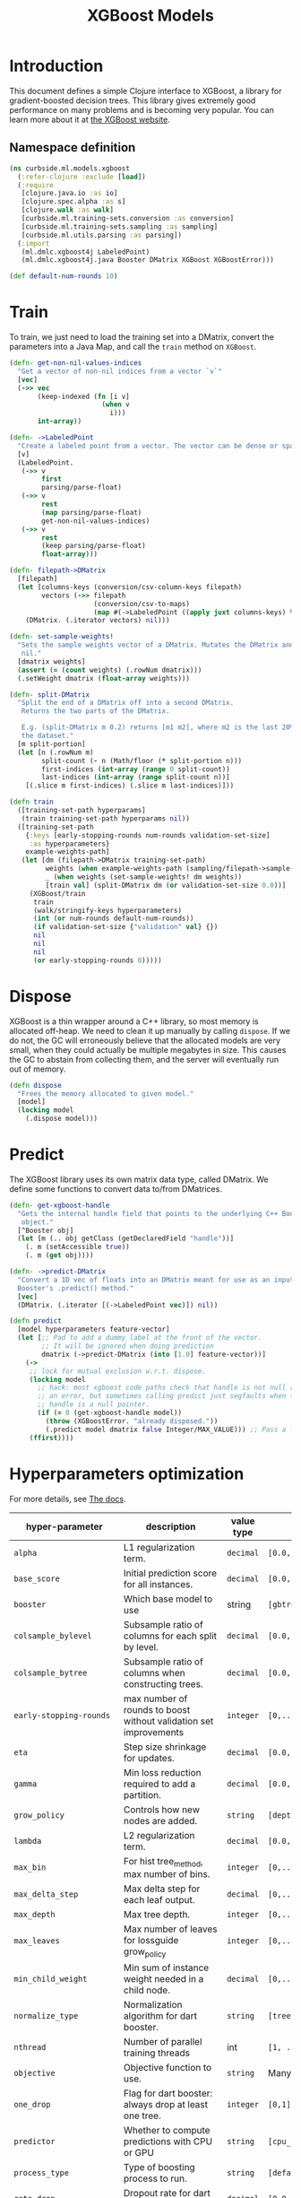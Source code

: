 #+PROPERTY: header-args:clojure :tangle ../../../../../src/curbside/ml/models/xgboost.clj :mkdirp yes :noweb yes :padline yes :results silent :comments link
#+OPTIONS: toc:2

#+TITLE: XGBoost Models

* Table of Contents                                             :toc:noexport:
- [[#introduction][Introduction]]
  - [[#namespace-definition][Namespace definition]]
- [[#train][Train]]
- [[#dispose][Dispose]]
- [[#predict][Predict]]
- [[#hyperparameters-optimization][Hyperparameters optimization]]
- [[#save-and-load][Save and load]]
- [[#tests][Tests]]
  - [[#namespace-definition-1][Namespace definition]]
  - [[#training-tests][Training tests]]
  - [[#save-and-load-tests][Save and load tests]]

* Introduction

This document defines a simple Clojure interface to XGBoost, a library for gradient-boosted decision trees. This library gives extremely good performance on many problems and is becoming very popular. You can learn more about it at [[https://xgboost.readthedocs.io/en/latest/][the XGBoost website]].

** Namespace definition

#+BEGIN_SRC clojure
(ns curbside.ml.models.xgboost
  (:refer-clojure :exclude [load])
  (:require
   [clojure.java.io :as io]
   [clojure.spec.alpha :as s]
   [clojure.walk :as walk]
   [curbside.ml.training-sets.conversion :as conversion]
   [curbside.ml.training-sets.sampling :as sampling]
   [curbside.ml.utils.parsing :as parsing])
  (:import
   (ml.dmlc.xgboost4j LabeledPoint)
   (ml.dmlc.xgboost4j.java Booster DMatrix XGBoost XGBoostError)))

(def default-num-rounds 10)
#+END_SRC

* Train

To train, we just need to load the training set into a DMatrix, convert the
parameters into a Java Map, and call the =train= method on =XGBoost=.

#+BEGIN_SRC clojure
(defn- get-non-nil-values-indices
  "Get a vector of non-nil indices from a vector `v`"
  [vec]
  (->> vec
       (keep-indexed (fn [i v]
                       (when v
                         i)))
       int-array))

(defn- ->LabeledPoint
  "Create a labeled point from a vector. The vector can be dense or sparse."
  [v]
  (LabeledPoint.
   (->> v
        first
        parsing/parse-float)
   (->> v
        rest
        (map parsing/parse-float)
        get-non-nil-values-indices)
   (->> v
        rest
        (keep parsing/parse-float)
        float-array)))

(defn- filepath->DMatrix
  [filepath]
  (let [columns-keys (conversion/csv-column-keys filepath)
        vectors (->> filepath
                     (conversion/csv-to-maps)
                     (map #(->LabeledPoint ((apply juxt columns-keys) %))))]
    (DMatrix. (.iterator vectors) nil)))

(defn- set-sample-weights!
  "Sets the sample weights vector of a DMatrix. Mutates the DMatrix and returns
   nil."
  [dmatrix weights]
  (assert (= (count weights) (.rowNum dmatrix)))
  (.setWeight dmatrix (float-array weights)))

(defn- split-DMatrix
  "Split the end of a DMatrix off into a second DMatrix.
   Returns the two parts of the DMatrix.

   E.g. (split-DMatrix m 0.2) returns [m1 m2], where m2 is the last 20% of
   the dataset."
  [m split-portion]
  (let [n (.rowNum m)
        split-count (- n (Math/floor (* split-portion n)))
        first-indices (int-array (range 0 split-count))
        last-indices (int-array (range split-count n))]
    [(.slice m first-indices) (.slice m last-indices)]))

(defn train
  ([training-set-path hyperparams]
   (train training-set-path hyperparams nil))
  ([training-set-path
    {:keys [early-stopping-rounds num-rounds validation-set-size]
     :as hyperparameters}
    example-weights-path]
   (let [dm (filepath->DMatrix training-set-path)
         weights (when example-weights-path (sampling/filepath->sample-weights example-weights-path))
         _ (when weights (set-sample-weights! dm weights))
         [train val] (split-DMatrix dm (or validation-set-size 0.0))]
     (XGBoost/train
      train
      (walk/stringify-keys hyperparameters)
      (int (or num-rounds default-num-rounds))
      (if validation-set-size {"validation" val} {})
      nil
      nil
      nil
      (or early-stopping-rounds 0)))))
#+END_SRC

* Dispose

XGBoost is a thin wrapper around a C++ library, so most memory is allocated off-heap. We need to clean it up manually by calling =dispose=. If we do not, the GC will erroneously believe that the allocated models are very small, when they could actually be multiple megabytes in size. This causes the GC to abstain from collecting them, and the server will eventually run out of memory.

#+BEGIN_SRC clojure
(defn dispose
  "Frees the memory allocated to given model."
  [model]
  (locking model
    (.dispose model)))
#+END_SRC

* Predict

The XGBoost library uses its own matrix data type, called DMatrix. We define
some functions to convert data to/from DMatrices.

#+BEGIN_SRC clojure
(defn- get-xgboost-handle
  "Gets the internal handle field that points to the underlying C++ Booster
   object."
  [^Booster obj]
  (let [m (.. obj getClass (getDeclaredField "handle"))]
    (. m (setAccessible true))
    (. m (get obj))))

(defn- ->predict-DMatrix
  "Convert a 1D vec of floats into an DMatrix meant for use as an input to a
  Booster's .predict() method."
  [vec]
  (DMatrix. (.iterator [(->LabeledPoint vec)]) nil))

(defn predict
  [model hyperparameters feature-vector]
  (let [;; Pad to add a dummy label at the front of the vector.
        ;; It will be ignored when doing prediction
        dmatrix (->predict-DMatrix (into [1.0] feature-vector))]
    (->
     ;; lock for mutual exclusion w.r.t. dispose.
     (locking model
       ;; hack: most xgboost code paths check that handle is not null and throw
       ;; an error, but sometimes calling predict just segfaults when the
       ;; handle is a null pointer.
       (if (= 0 (get-xgboost-handle model))
         (throw (XGBoostError. "already disposed."))
         (.predict model dmatrix false Integer/MAX_VALUE))) ;; Pass a large integer to use all available trees in the model
     (ffirst))))
#+END_SRC

* Hyperparameters optimization

For more details, see [[https://xgboost.readthedocs.io/en/latest/parameter.html][The docs]].

| hyper-parameter          | description                                                                             | value type | possible values                               |                    default |
|--------------------------+-----------------------------------------------------------------------------------------+------------+-----------------------------------------------+----------------------------|
| =alpha=                  | L1 regularization term.                                                                 | =decimal=  | =[0.0,...,1.0]=                               |                        0.0 |
| =base_score=             | Initial prediction score for all instances.                                             | =decimal=  | =[0.0,...]=                                   |                        0.5 |
| =booster=                | Which base model to use                                                                 | string     | =[gbtree, gblinear, dart]=                    |                     gbtree |
| =colsample_bylevel=      | Subsample ratio of columns for each split by level.                                     | =decimal=  | =[0.0,...,1.0]=                               |                        1.0 |
| =colsample_bytree=       | Subsample ratio of columns when constructing trees.                                     | =decimal=  | =[0.0,...,1.0]=                               |                        1.0 |
| =early-stopping-rounds=  | max number of rounds to boost without validation set improvements                       | =integer=  | =[0,...]=                                     |               0 (disabled) |
| =eta=                    | Step size shrinkage for updates.                                                        | =decimal=  | =[0.0,...,1.0]=                               |                        0.3 |
| =gamma=                  | Min loss reduction required to add a partition.                                         | =decimal=  | =[0.0, ...]=                                  |                          0 |
| =grow_policy=            | Controls how new nodes are added.                                                       | =string=   | =[depthwise, lossguide]=                      |                  depthwise |
| =lambda=                 | L2 regularization term.                                                                 | =decimal=  | =[0.0,...,1.0]=                               |                        1.0 |
| =max_bin=                | For hist tree_method, max number of bins.                                               | =integer=  | =[0,...]=                                     |                        256 |
| =max_delta_step=         | Max delta step for each leaf output.                                                    | =decimal=  | =[0,...]=                                     |                          0 |
| =max_depth=              | Max tree depth.                                                                         | =integer=  | =[0,...]=                                     |                          6 |
| =max_leaves=             | Max number of leaves for lossguide grow_policy                                          | =integer=  | =[0,...]=                                     |                          0 |
| =min_child_weight=       | Min sum of instance weight needed in a child node.                                      | =decimal=  | =[0,...]=                                     |                          1 |
| =normalize_type=         | Normalization algorithm for dart booster.                                               | =string=   | =[tree, forest]=                              |                       tree |
| =nthread=                | Number of parallel training threads                                                     | int        | =[1, ...]=                                    | number of cores on machine |
| =objective=              | Objective function to use.                                                              | =string=   | Many values. See official docs.               |                 reg:linear |
| =one_drop=               | Flag for dart booster: always drop at least one tree.                                   | =integer=  | =[0,1]=                                       |                          0 |
| =predictor=              | Whether to compute predictions with CPU or GPU                                          | =string=   | =[cpu_predictor, gpu_predictor]=              |              cpu_predictor |
| =process_type=           | Type of boosting process to run.                                                        | =string=   | =[default, update]=                           |                    default |
| =rate_drop=              | Dropout rate for dart booster.                                                          | =decimal=  | =[0.0,...,1.0]=                               |                        0.0 |
| =refresh_leaf=           | Param for the refresh updater plugin                                                    | =integer=  | =[0,1]=                                       |                          1 |
| =sample_type=            | Sampling algorithm for dart booster.                                                    | =string=   | =[uniform, weighted]=                         |                    uniform |
| =scale_pos_weight=       | Balance of pos/neg weights, for unbalanced data.                                        | =decimal=  | =[0.0...1.0]=                                 |                        1.0 |
| =seed=                   | Random seed.                                                                            | =integer=  | Any.                                          |                          0 |
| =silent=                 | Whether to print log messages while training                                            | int        | =[0,...,1]=                                   |                          0 |
| =sketch_eps=             | For approx tree_method.                                                                 | =decimal=  | =[0.0...1.0]=                                 |                       0.03 |
| =skip_drop=              | Probability of skipping dropout for dart booster.                                       | =decimal=  | =[0.0,...,1.0]=                               |                        0.0 |
| =subsample=              | Subsample ratio for training instances                                                  | =decimal=  | =[0.0,...,1.0]=                               |                        1.0 |
| =tree_method=            | Tree construction algorithm.                                                            | =string=   | =[auto,exact,approx,hist,gpu_exact,gpu_hist]= |                       auto |
| =tweedie_variance_power= | Param for objective=reg:tweedie                                                         | =decimal=  | =[0.0,...,1.0]=                               |                        1.5 |
| =updater=                | Comma-separated string of tree updaters.                                                | =string=   | See official docs.                            |        grow_colmaker,prune |
| =validation-set-size=    | What portion of training set to use for validation.                                     | =decimal=  | =[0.0,...,1.0]=                               |                        0.0 |
| =weight-mean=            | Mean of the Gaussian PDF for weights. Must also set weight-label-name and weight-stddev | =string=   | Any                                           |                       null |
| =weight-label-name=      | Label to compare to weight-mean to set sample weights.                                  | =string=   | Any                                           |                       null |
| =weight-stddev=          | Standard deviation of Gaussian PDF used to set sample weights.                          | =decimal=  | Any                                           |                       null |
#+TBLFM: $4=validation-set-size=: [0.0,...,1.0], =early-stopping-rounds=: any integer

#+BEGIN_SRC clojure
(defn iff
  [& args]
  (or (every? identity args)
      (every? not args)))

(s/def ::double-between-zero-and-one (s/double-in :min 0.0 :max 1.0))
(s/def ::positive-double (s/double-in :min 0.0 :infinite? false))

(s/def ::booster #{"gbtree" "gblinear" "dart"})
(s/def ::silent (s/int-in 0 2))
(s/def ::nthread integer?)
(s/def ::learning_rate ::double-between-zero-and-one)
(s/def ::gamma ::positive-double)
(s/def ::max_delta_step ::positive-double)
(s/def ::max_depth integer?)
(s/def ::min_child_weight ::double-between-zero-and-one)
(s/def ::subsample ::double-between-zero-and-one)
(s/def ::colsample_bytree ::double-between-zero-and-one)
(s/def ::colsample_bylevel ::double-between-zero-and-one)
(s/def ::lambda ::double-between-zero-and-one)
(s/def ::alpha ::double-between-zero-and-one)
(s/def ::tree_method #{"auto" "exact" "approx" "hist" "gpu_exact" "gpu_hist"})
(s/def ::sketch_eps ::double-between-zero-and-one)
(s/def ::scale_pos_weight ::double-between-zero-and-one)
(s/def ::updater
  #{"grow_colmaker"
    "distcol"
    "grow_histmaker"
    "grow_local_histmaker"
    "grow_skmaker"
    "sync"
    "refresh"
    "prune"})
(s/def ::refresh_leaf (s/int-in 0 2))
(s/def ::process_type #{"default" "update"})
(s/def ::grow_policy #{"depthwise" "lossguide"})
(s/def ::max_leaves integer?)
(s/def ::max_bin integer?)
(s/def ::predictor #{"cpu_predictor" "gpu_predictor"})
(s/def ::sample_type #{"uniform" "weighted"})
(s/def ::normalize_type #{"tree" "forest"})
(s/def ::rate_drop ::double-between-zero-and-one)
(s/def ::one_drop (s/int-in 0 2))
(s/def ::skip_drop ::double-between-zero-and-one)
(s/def ::updater #{"shotgun" "coord_descent"})
(s/def ::tweedie_variance_power ::double-between-zero-and-one)
(s/def ::objective #{"reg:logistic"
                     "binary:logistic"
                     "binary:logitraw"
                     "binary:hinge"
                     "gpu:reg:linear"
                     "gpu:reg:logistic"
                     "gpu:binary:logistic"
                     "gpu:binary:logitraw"
                     "count:poisson"
                     "survival:cox"
                     "multi:softmax"
                     "multi:softprob"
                     "rank:pairwise"
                     "reg:gamma"
                     "reg:tweedie"
                     "reg:squarederror"
                     "reg:squaredlogerror"})
(s/def ::base_score (s/double-in :infinite? false :NaN? false))
(s/def ::seed integer?)
(s/def ::num-rounds integer?)
(s/def ::validation-set-size ::double-between-zero-and-one)
(s/def ::early-stopping-rounds integer?)
(s/def ::weight-mean (s/double-in :infinite? false :NaN? false))
(s/def ::weight-label-name (s/or :kw keyword? :str string?))
(s/def ::weight-stddev (s/double-in :infinite? false :NaN? false))

(s/def ::hyperparameters
  (s/and
   (s/keys :req-un [::num-rounds]
           :opt-un [::booster
                    ::silent
                    ::nthread
                    ::learning_rate
                    ::gamma
                    ::max_depth
                    ::min_child_weight
                    ::max_delta_step
                    ::subsample
                    ::colsample_bytree
                    ::colsample_bylevel
                    ::lambda
                    ::alpha
                    ::tree_method
                    ::sketch_eps
                    ::scale_pos_weight
                    ::updater
                    ::refresh_leaf
                    ::process_type
                    ::grow_policy
                    ::max_leaves
                    ::max_bin
                    ::predictor
                    ::sample_type
                    ::normalize_type
                    ::rate_drop
                    ::one_drop
                    ::skip_drop
                    ::updater
                    ::tweedie_variance_power
                    ::objective
                    ::base_score
                    ::seed
                    ::validation-set-size
                    ::early-stopping-rounds
                    ::weight-mean
                    ::weight-label-name
                    ::weight-stddev])
   #(iff (:validation-set-size %) (:early-stopping-rounds %))
   #(iff (:weight-mean %) (:weight-label-name %) (:weight-stddev %))))
#+END_SRC

* Save and load

The standard =save-model= and =load-model= functions can be defined easily
using standard XGBoost methods.

#+NAME: model management
#+BEGIN_SRC clojure
(defn save
  [model filepath]
  (.saveModel model filepath)
  [filepath])

(defn load
  [filepath]
  (XGBoost/loadModel ^String filepath))

(defn load-from-bytes
  [bytes]
  (with-open [input (io/input-stream bytes)]
    (XGBoost/loadModel input)))
#+END_SRC

* Tests

** Namespace definition

#+NAME: test-namespace
#+BEGIN_SRC clojure :tangle ../../../../../test/curbside/ml/models/xgboost_test.clj
(ns curbside.ml.models.xgboost-test
  (:require
   [clojure.core.async :refer [alts!! timeout thread-call]]
   [clojure.test :refer [deftest is testing]]
   [curbside.ml.models.xgboost :as xgboost]
   [curbside.ml.training-sets.conversion :as conversion]
   [curbside.ml.utils.tests :as tutils])
  (:import
   [java.util Arrays]
   [ml.dmlc.xgboost4j.java Booster]))
#+END_SRC

** Training tests

Here, the goal of the test is simply to see if we can train an xgboost model on a dataset and then do a prediction. To do so, we train on a dummy dataset where all the labels are the same.

#+BEGIN_SRC clojure :tangle ../../../../../test/curbside/ml/models/xgboost_test.clj
(deftest test-split-dmatrix
  (let [dm (#'xgboost/filepath->DMatrix tutils/dummy-regression-single-label-training-set-path)
        [dm1 dm2] (#'xgboost/split-DMatrix dm 0.2)]
    (is (= 9 (.rowNum dm1)))
    (is (= 2 (.rowNum dm2)))))

(deftest test-train-and-predict
  (testing "given a dataset with a single label, when training, then the model always return a prediction close to this label."
    (let [hyperparameters {:verbosity 3 :num-rounds 5 :booster "dart" :learning_rate 0.9 :objective "reg:squarederror"}
          model (xgboost/train tutils/dummy-regression-single-label-training-set-path hyperparameters)
          prediction (xgboost/predict model hyperparameters [0 0])]
      (is (tutils/approx= 0.0 prediction 1e-1)))))

(deftest test-sample-weighting
  (testing "given a dataset with a single label, when training with sample weighting, then the model always return a prediction close to this label."
    (let [hyperparameters {:verbosity 3 :num-rounds 5 :booster "dart"
                           :learning_rate 0.9 :objective "reg:squarederror"
                           :weight-mean 0.5 :weight-label-name "label"
                           :weight-stddev 1.0}
          model (xgboost/train
                 tutils/dummy-regression-single-label-training-set-path
                 hyperparameters
                 tutils/dummy-example-weights-path)
          prediction (xgboost/predict model hyperparameters [0 0])]
      (is (tutils/approx= 0.0 prediction 1e-1)))))

(deftest test-early-stopping
  (testing "early stopping stops early"
    (let [hyperparameters
          {:num-rounds 999999 :booster "dart"
           :validation-set-size 0.5
           :early-stopping-rounds 5}
          timeout-ch (timeout 2000)
          model-ch (thread-call
                    #(xgboost/train
                      tutils/dummy-regression-single-label-training-set-path
                      hyperparameters))
          [v c] (alts!! [timeout-ch model-ch])]
      (is (= c model-ch))
      (is (= Booster (type v))))))
#+END_SRC

** Save and load tests

#+BEGIN_SRC clojure :tangle ../../../../../test/curbside/ml/models/xgboost_test.clj
(deftest test-save-and-load-model
  (testing "given a trained model, when saving and loading, then the loaded model is the model that was saved."
    (let [hyperparameters {:booster "gbtree"}
          model (xgboost/train tutils/dummy-regression-single-label-training-set-path hyperparameters)
          model-path (tutils/create-temp-path ".xgb")]
      (xgboost/save model model-path)
      (is (Arrays/equals (.toByteArray model)
                         (.toByteArray (xgboost/load model-path)))))))
#+END_SRC
